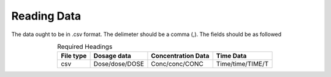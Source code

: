 Reading Data
************
The data ought to be in .csv format. The delimeter should be a comma (,). The fields should be as followed

.. csv-table:: Required Headings
   :header: File type, Dosage data, Concentration Data, Time Data
   :align: center

   csv, Dose/dose/DOSE, Conc/conc/CONC, Time/time/TIME/T
